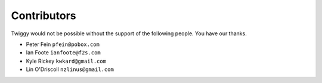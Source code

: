 ###############################
Contributors
###############################
Twiggy would not be possible without the support of the following people. You have our thanks.

- Peter Fein ``pfein@pobox.com``
- Ian Foote ``ianfoote@f2s.com``
- Kyle Rickey ``kwkard@gmail.com``
- Lin O'Driscoll ``nzlinus@gmail.com``
